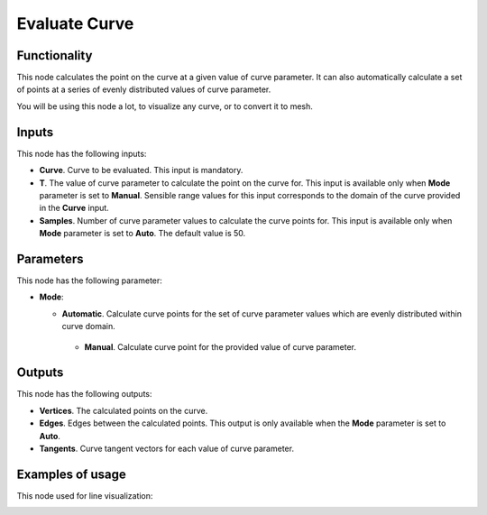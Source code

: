 Evaluate Curve
==============

Functionality
-------------

This node calculates the point on the curve at a given value of curve
parameter. It can also automatically calculate a set of points at a series of
evenly distributed values of curve parameter.

You will be using this node a lot, to visualize any curve, or to convert it to mesh.

Inputs
------

This node has the following inputs:

* **Curve**. Curve to be evaluated. This input is mandatory.
* **T**. The value of curve parameter to calculate the point on the curve for.
  This input is available only when **Mode** parameter is set to **Manual**.
  Sensible range values for this input corresponds to the domain of the curve
  provided in the **Curve** input.
* **Samples**. Number of curve parameter values to calculate the curve points
  for. This input is available only when **Mode** parameter is set to **Auto**.
  The default value is 50.

Parameters
----------

This node has the following parameter:

* **Mode**:

  * **Automatic**. Calculate curve points for the set of curve parameter values which are evenly distributed within curve domain.
   * **Manual**. Calculate curve point for the provided value of curve parameter.

Outputs
-------

This node has the following outputs:

* **Vertices**. The calculated points on the curve.
* **Edges**. Edges between the calculated points. This output is only available when the **Mode** parameter is set to **Auto**.
* **Tangents**. Curve tangent vectors for each value of curve parameter.

Examples of usage
-----------------

This node used for line visualization:

.. image:: https://user-images.githubusercontent.com/284644/77443595-fc503800-6e0c-11ea-9340-6473785a6a51.png

